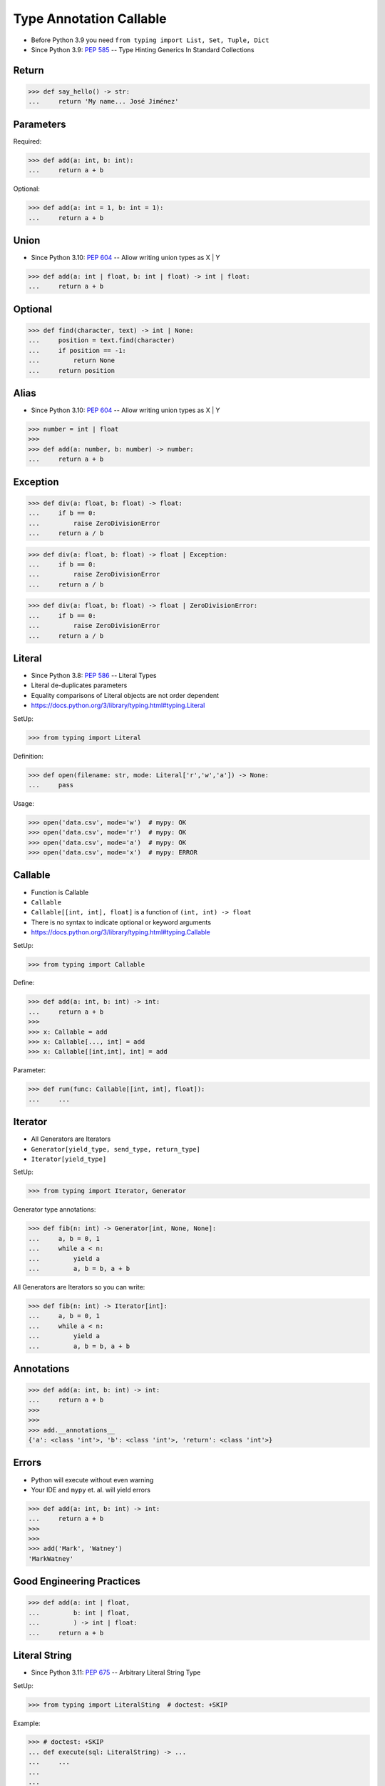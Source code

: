 Type Annotation Callable
========================
* Before Python 3.9 you need ``from typing import List, Set, Tuple, Dict``
* Since Python 3.9: :pep:`585` -- Type Hinting Generics In Standard Collections


Return
------
>>> def say_hello() -> str:
...     return 'My name... José Jiménez'


Parameters
----------
Required:

>>> def add(a: int, b: int):
...     return a + b

Optional:

>>> def add(a: int = 1, b: int = 1):
...     return a + b


Union
-----
* Since Python 3.10: :pep:`604` -- Allow writing union types as X | Y

>>> def add(a: int | float, b: int | float) -> int | float:
...     return a + b


Optional
--------
>>> def find(character, text) -> int | None:
...     position = text.find(character)
...     if position == -1:
...         return None
...     return position


Alias
-----
* Since Python 3.10: :pep:`604` -- Allow writing union types as X | Y

>>> number = int | float
>>>
>>> def add(a: number, b: number) -> number:
...     return a + b


Exception
---------
>>> def div(a: float, b: float) -> float:
...     if b == 0:
...         raise ZeroDivisionError
...     return a / b

>>> def div(a: float, b: float) -> float | Exception:
...     if b == 0:
...         raise ZeroDivisionError
...     return a / b

>>> def div(a: float, b: float) -> float | ZeroDivisionError:
...     if b == 0:
...         raise ZeroDivisionError
...     return a / b


Literal
-------
* Since Python 3.8: :pep:`586` -- Literal Types
* Literal de-duplicates parameters
* Equality comparisons of Literal objects are not order dependent
* https://docs.python.org/3/library/typing.html#typing.Literal

SetUp:

>>> from typing import Literal

Definition:

>>> def open(filename: str, mode: Literal['r','w','a']) -> None:
...     pass

Usage:

>>> open('data.csv', mode='w')  # mypy: OK
>>> open('data.csv', mode='r')  # mypy: OK
>>> open('data.csv', mode='a')  # mypy: OK
>>> open('data.csv', mode='x')  # mypy: ERROR


Callable
--------
* Function is Callable
* ``Callable``
* ``Callable[[int, int], float]`` is a function of ``(int, int) -> float``
* There is no syntax to indicate optional or keyword arguments
* https://docs.python.org/3/library/typing.html#typing.Callable

SetUp:

>>> from typing import Callable

Define:

>>> def add(a: int, b: int) -> int:
...     return a + b
>>>
>>> x: Callable = add
>>> x: Callable[..., int] = add
>>> x: Callable[[int,int], int] = add

Parameter:

>>> def run(func: Callable[[int, int], float]):
...     ...


Iterator
--------
* All Generators are Iterators
* ``Generator[yield_type, send_type, return_type]``
* ``Iterator[yield_type]``

SetUp:

>>> from typing import Iterator, Generator

Generator type annotations:

>>> def fib(n: int) -> Generator[int, None, None]:
...     a, b = 0, 1
...     while a < n:
...         yield a
...         a, b = b, a + b

All Generators are Iterators so you can write:

>>> def fib(n: int) -> Iterator[int]:
...     a, b = 0, 1
...     while a < n:
...         yield a
...         a, b = b, a + b


Annotations
-----------
>>> def add(a: int, b: int) -> int:
...     return a + b
>>>
>>>
>>> add.__annotations__
{'a': <class 'int'>, 'b': <class 'int'>, 'return': <class 'int'>}


Errors
------
* Python will execute without even warning
* Your IDE and ``mypy`` et. al. will yield errors

>>> def add(a: int, b: int) -> int:
...     return a + b
>>>
>>>
>>> add('Mark', 'Watney')
'MarkWatney'


Good Engineering Practices
--------------------------
>>> def add(a: int | float,
...         b: int | float,
...         ) -> int | float:
...     return a + b


Literal String
--------------
* Since Python 3.11: :pep:`675` -- Arbitrary Literal String Type

SetUp:

>>> from typing import LiteralSting  # doctest: +SKIP

Example:

>>> # doctest: +SKIP
... def execute(sql: LiteralString) -> ...
...     ...
...
...
... execute('SELECT * FROM users WHERE login="mwatney"')                  # ok
... execute('SELECT * FROM users WHERE login=' + username)                # ok
... execute(f'SELECT * FROM users WHERE login=%s' % username)             # error
... execute(f'SELECT * FROM users WHERE login=%(login)s' % {'login': username}) # error
... execute(f'SELECT * FROM users WHERE login={}'.format(username))       # error
... execute(f'SELECT * FROM users WHERE login={0}'.format(username))      # error
... execute(f'SELECT * FROM users WHERE login={login}'.format(username))  # error
... execute(f'SELECT * FROM users WHERE login={username}')                # error


Use Case - 0x01
---------------
>>> def valid_email(email: str) -> str | Exception:
...     if '@' in email:
...         return email
...     else:
...         raise ValueError('Invalid Email')
>>>
>>>
>>> valid_email('mwatney@nasa.gov')
'mwatney@nasa.gov'
>>>
>>> valid_email('mwatney_at_nasa.gov')
Traceback (most recent call last):
ValueError: Invalid Email


Use Case - 0x02
---------------
>>> def find(text: str, what: str) -> int | None:
...     position = text.find(what)
...     if position == -1:
...         return None
...     else:
...         return position
>>>
>>>
>>> find('Python', 'x')
>>> find('Python', 'o')
4


Use Case - 0x03
---------------
>>> from urllib.request import urlopen
>>> from typing import Any
>>>
>>>
>>> def fetch(url: str,
...           on_success: Callable[[str], Any] = lambda result: ...,
...           on_error: Callable[[Exception], Any] = lambda error: ...,
...           ) -> None:
...     try:
...         result: str = urlopen(url).read().decode('utf-8')
...     except Exception as err:
...         on_error(err)
...     else:
...         on_success(result)

>>> def handle_result(result: str) -> None:
...     print('Success', result)
>>>
>>> def handle_error(error: Exception) -> None:
...     print('Error', error)
>>>
>>>
>>> fetch(
...     url='https://python.astrotech.io',
...     on_success=handle_result,
...     on_error=handle_error,
... )  # doctest: +SKIP

>>> fetch(
...     url='https://python.astrotech.io',
...     on_success=lambda result: print(result),
...     on_error=lambda error: print(error),
... )  # doctest: +SKIP


Use Case - 0x04
---------------
>>> import json
>>> from datetime import date
>>> from typing import Any

>>> data = {'firstname': 'Mark', 'lastname': 'Watney'}
>>> json.dumps(data)
'{"firstname": "Mark", "lastname": "Watney"}'

>>> data = {'firstname': 'Mark', 'lastname': 'Watney', 'birthday': date(1969, 7, 21)}
>>> json.dumps(data)
Traceback (most recent call last):
TypeError: Object of type date is not JSON serializable

>>> def encoder(obj: Any) -> str:
...     if isinstance(obj, date):
...         return obj.isoformat()
...
>>>
>>> json.dumps(data, default=encoder)
'{"firstname": "Mark", "lastname": "Watney", "birthday": "1969-07-21"}'


Further Reading
---------------
* Example: https://github.com/pandas-dev/pandas/blob/8fd2d0c1eea04d56ec0a63fae084a66dd482003e/pandas/core/frame.py#L505
* More information in `Type Annotations`
* More information in `CI/CD Type Checking`

